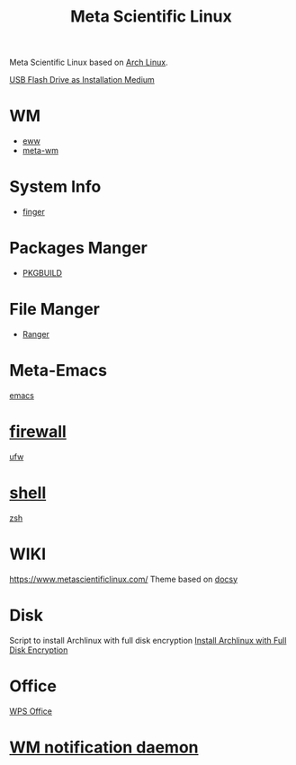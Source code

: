 :PROPERTIES:
:ID:       f6c12716-7d4f-4def-af11-73f122e5c821
:END:
#+title: Meta Scientific Linux
#+filetags:  

Meta Scientific Linux based on [[id:dc13b67c-8d8b-40fd-b8cf-9ea8547e485d][Arch Linux]].

[[id:f20563f8-caeb-40db-aea0-a9dd263c0107][USB Flash Drive as Installation Medium]]

* WM
+ [[id:e7c6bf03-516a-4c23-85cc-72cf9e5f1b3c][eww]]
+ [[id:0367a56f-796b-44be-ae67-b4062b7a1188][meta-wm]]

* System Info
+ [[id:a9dfe2aa-4f7f-4536-8053-1683ba63cef5][finger]]

* Packages Manger
+ [[id:917be974-9940-4719-97e3-1e40141e88cc][PKGBUILD]]

* File Manger
+ [[id:9ca3ce07-9795-46f2-9a99-4d99b71de2f0][Ranger]]

* Meta-Emacs
[[id:19182f6d-b637-4879-8e9c-b093f492db5c][emacs]]

* [[id:f7904304-e3e3-484c-b541-349030a56fe3][firewall]]
[[id:c130e97c-6493-4e70-b9c7-957c84e4eedd][ufw]]

* [[id:d10f4549-c550-4c6b-beaf-7a78e477dc32][shell]]
[[id:ccf63974-d736-4927-92d7-41f6c1a5ea06][zsh]]

* WIKI
https://www.metascientificlinux.com/
Theme based on [[id:bc507e2b-e819-410e-9ec9-b6fc4bd4d082][docsy]]

* Disk
Script to install Archlinux with full disk encryption
[[id:6e9a67f6-7338-4248-8eeb-9b742b1d5293][Install Archlinux with Full Disk Encryption]]

* Office
[[id:e6ff9271-adf0-4fed-bdb9-29de13fc10e4][WPS Office]]

* [[id:a120e7b9-9390-4a5b-979d-755cf6ca17a1][WM notification daemon]]
